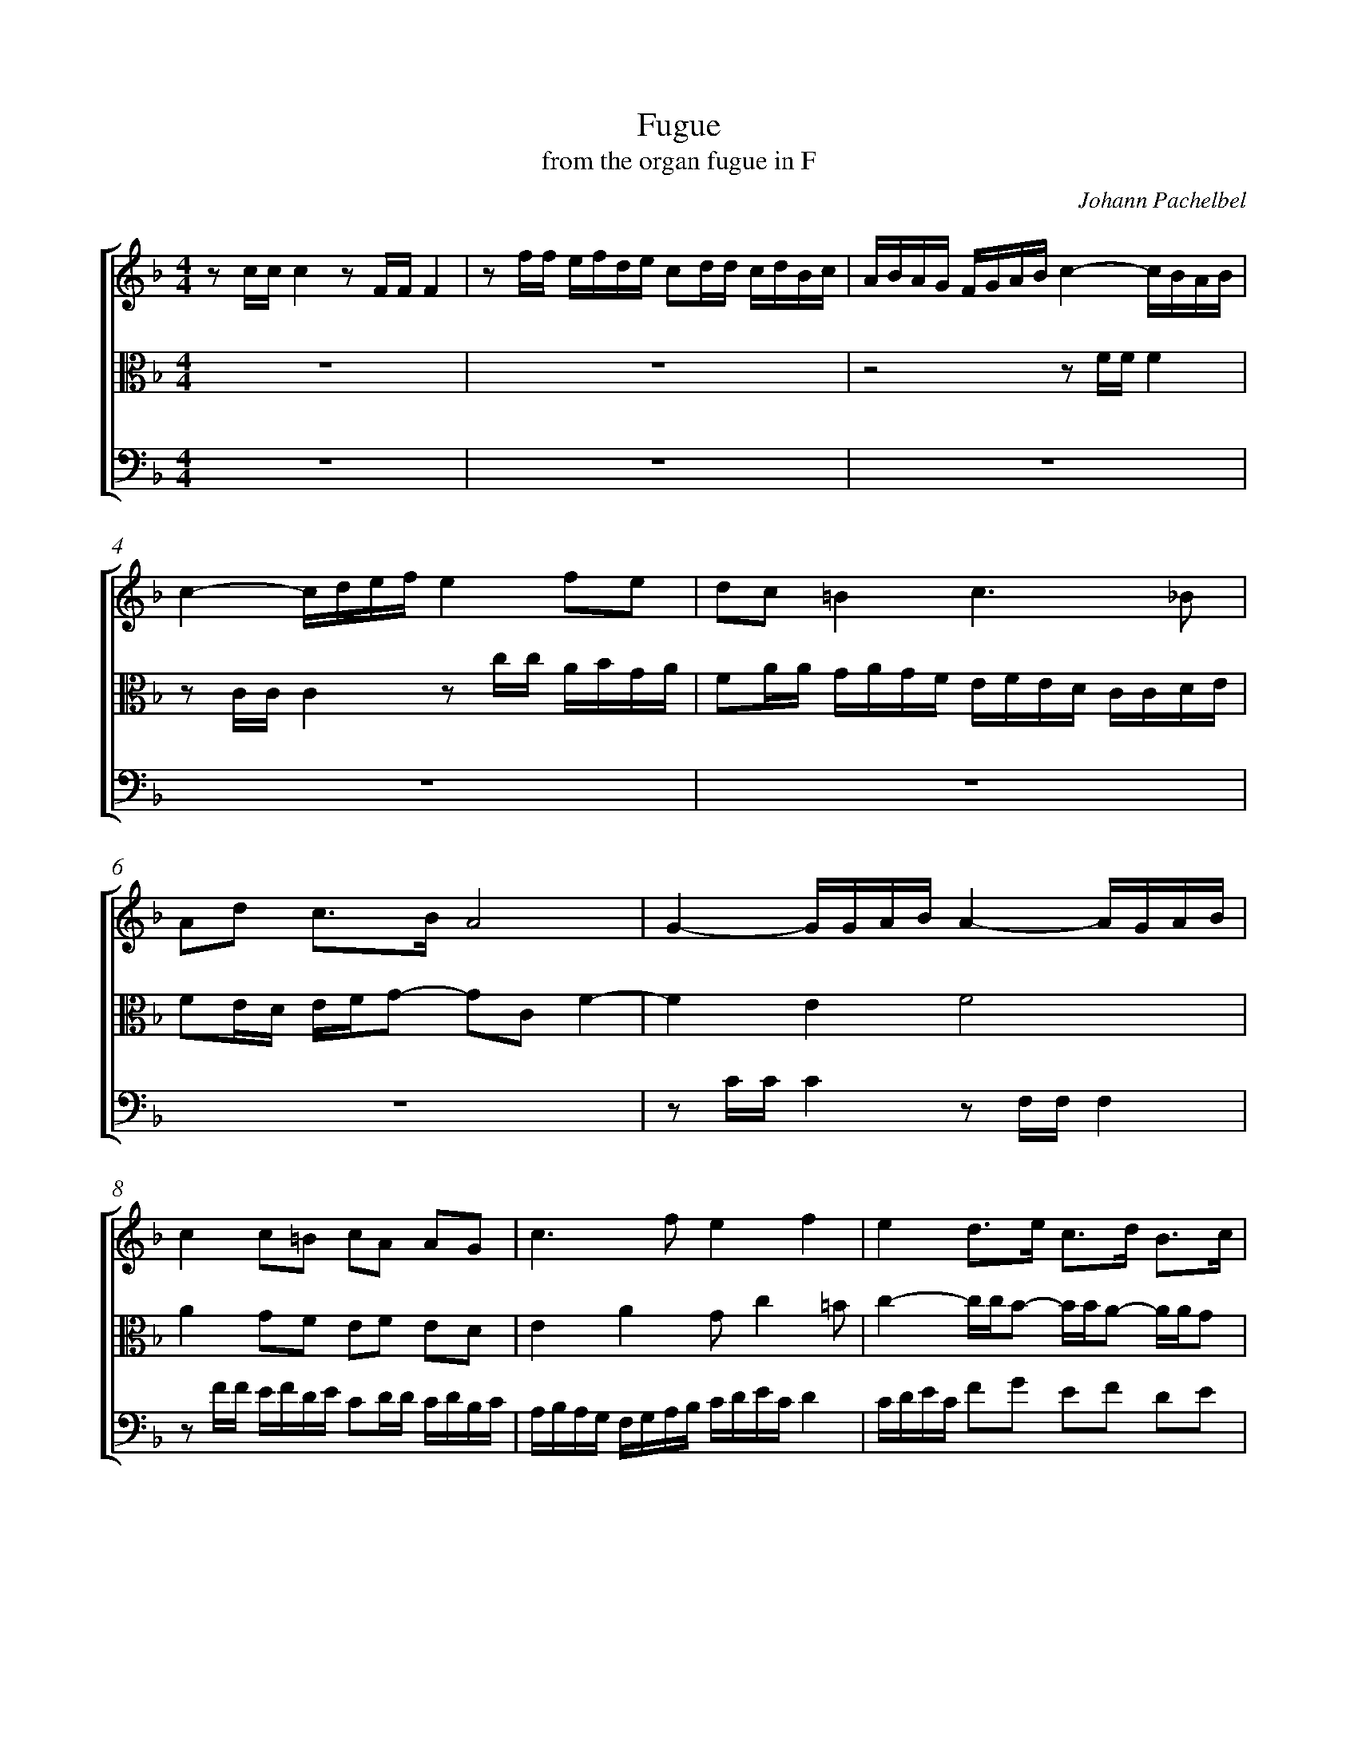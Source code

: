 %abc-2.1
%
% Original edition transcribed and edited by Albert Folop: 
% http://imslp.org/wiki/Category:Folop_Viol_Music_Collection
% That edition released under Creative Commons Attribution-NonCommercial-ShareAlike 3.0 licence
% (http://creativecommons.org/licenses/by-nc-sa/3.0/)
% This edition converted to abc by Steve West and also released under 
% Creative Commons Attribution-NonCommercial-ShareAlike 3.0 licence
% (http://creativecommons.org/licenses/by-nc-sa/3.0/)
%
%%measurenb 0
%%squarebreve
%%stretchlast 1

X:1
T:Fugue
T:from the organ fugue in F
C:Johann Pachelbel
L:1/4
%%score [ 1 2 3 ]
%%linebreak
M:4/4
K:F
%
V:1 clef=treble
%%MIDI program 40
z1/2 c1/4c1/4 c z1/2 F1/4F1/4 F  | z1/2 f1/4f1/4 e1/4f1/4d1/4e1/4 c1/2d1/4d1/4 c1/4d1/4B1/4c1/4  | A1/4B1/4A1/4G1/4 F1/4G1/4A1/4B1/4 c- c1/4B1/4A1/4B1/4  | c- c1/4d1/4e1/4f1/4 e f1/2e1/2  | d1/2c1/2 =B c3/2 _B1/2  | %Bar 5
A1/2d1/2 c3/4B1/4 A2  | G- G1/4G1/4A1/4B1/4 A- A1/4G1/4A1/4B1/4  | c c1/2=B1/2 c1/2A1/2 A1/2G1/2  | c3/2 f1/2 e f  | e d3/4e1/4 c3/4d1/4 B3/4c1/4  | %Bar 10
A- A1/4c1/4B1/4A1/4 G- G1/4A1/4G1/4F1/4  | G A1/2B1/2 A =B  | c3/2 B1/2 A3/2 G1/2-  | G1/4A1/4G1/4F1/4 E1/4G1/4F1/4E1/4 F z  | z2 z1/2 c1/4c1/4 c  | %Bar 15
z1/2 F1/4F1/4 F z1/2 f1/4f1/4 e1/4f1/4d1/4e1/4  | c1/2d1/4d1/4 c1/4d1/4B1/4c1/4 A1/4B1/4A1/4G1/4 F1/4G1/4A1/4B1/4  | c1/4G1/4c1/2 c3/4=B1/4 c1/2_B1/4A1/4 B1/4c1/4d1/4e1/4  | f3/2 e1/4d1/4 e1/2f1/4e1/4 d  | c- c1/4d1/4c1/4d1/4 e- e1/4f1/4e1/4f1/4  | %Bar 20
g f1/2g1/2 a1/2f1/2e1/2d1/2  | c1/2d1/2 e d c3/4B1/4  | A1/2G1/4A1/4 B A G  | A- A1/4B1/4A1/4B1/4 c c1/2=B1/2  | c1/2A1/2A1/2G1/2 A2  | %Bar 25
G1/4A1/4G1/4F1/4 E1/4F1/4G1/4A1/4 B2  | A1/4B1/4A1/4G1/4 F1/4G1/4A1/4B1/4 c1/2B1/2 A  | G2 F2  |] 
%
V:2 clef=alto
%%MIDI program 40
 Z2  | z2 z1/2 F1/4F1/4 F  | z1/2 C1/4C1/4 C z1/2 c1/4c1/4 A1/4B1/4G1/4A1/4  | F1/2A1/4A1/4 G1/4A1/4G1/4F1/4 E1/4F1/4E1/4D1/4 C1/4C1/4D1/4E1/4  | %Bar 5
F1/2E1/4D1/4 E1/4F1/4G1/2- G1/2C1/2 F-  | F E F2  | A G1/2F1/2 E1/2F1/2 E1/2D1/2  | E A G1/2 c =B1/2  | c- c1/4c1/4B1/2- B1/4B1/4A1/2- A1/4A1/4G1/2  | %Bar 10
F- F1/4A1/4G1/4F1/4 E- E1/4F1/4E1/4D1/4  | E F1/2E1/2 F1/2C1/2 D  | G E1/2F1/4G1/4 C1/2F1/4E1/4 D  | ^C1/2 D C1/2 D1/2A,1/2 B,1/4=C1/4B,1/4A,1/4  | G,1/4B,1/4A,1/4B,1/4 C1/4D1/4C1/4B,1/4 A,3/2 B,1/2  | %Bar 15
C3/2 D1/2 C B,1/2A,1/2  | G,1/2F,1/2 G, C A,  | G, F, E,1/4D,1/4E,1/4F,1/4 G,1/4A,1/4B,1/4G,1/4  | A,1/4A1/4D1/4E1/4 F1/4G1/4A1/4=B1/4 c1/2A1/2 _B1/4F1/4B1/2-  | B A G2  | %Bar 20
E F1/2E1/2 F1/2c1/2B1/2A1/2  | G3/2 c1/2- c1/2=B1/2 c  | F z1/4 D1/4G1/2- G1/2 F E1/2  | F2 A G1/2F1/2  | E1/2F1/2E1/2D1/2 C F  | %Bar 25
E3/2 E1/2 D G  | F3/2 F1/2 G3/2 F1/2-  | F E C2  |] 
%
V:3 clef=bass
%%MIDI program 42
 Z6 | z1/2 C1/4C1/4 C z1/2 F,1/4F,1/4 F,  | z1/2 F1/4F1/4 E1/4F1/4D1/4E1/4 C1/2D1/4D1/4 C1/4D1/4B,1/4C1/4  | A,1/4B,1/4A,1/4G,1/4 F,1/4G,1/4A,1/4B,1/4 C1/4D1/4E1/4C1/4 D  | C1/4D1/4E1/4C1/4 F1/2G1/2 E1/2F1/2 D1/2E1/2  | %Bar 10
z1/2 F,1/4F,1/4 F, z1/2 C,1/4C,1/4 C,  | z1/2 C1/4C1/4 A,1/4B,1/4G,1/4A,1/4 F,1/2A,1/4A,1/4 G,1/4A,1/4F,1/4G,1/4  | E,1/4F,1/4E,1/4D,1/4 C,1/4C,1/4D,1/4E,1/4 F,1/2D,1/2 B,  | A,2 D,3/2 D,1/2  | E,3/2 C,1/2 F,3/2 G,1/2  | %Bar 15
A,3/2 B,1/2 A, G,1/2F,1/2  | E,1/2D,1/2 E, F,3/2 F,1/2  | E, D, C, z  |  Z  | z1/2 F,1/4F,1/4 F, z1/2 C,1/4C,1/4 C,  | %Bar 20
z1/2 C1/4C1/4 A,1/4B,1/4G,1/4A,1/4 F,1/2A,1/4A,1/4 G,1/4A,1/4F,1/4G,1/4  | E,1/4F,1/4E,1/4D,1/4 C,1/4C,1/4D,1/4E,1/4 F,1/4D,1/4G,1/4F,1/4 E,1/4D,1/4C,1/2  | z2 z1/2 C,1/4C,1/4 C,  | z1/2 F,,1/4F,,1/4 F,, z1/2 F,1/4F,1/4 E,1/4F,1/4D,1/4E,1/4  | C,1/2D,1/4D,1/4 C,1/4D,1/4B,,1/4C,1/4 A,,1/4B,,1/4A,,1/4G,,1/4 F,,1/4G,,1/4A,,1/4B,,1/4  | %Bar 25
C,3/2 C,1/2 B,,1/4C,1/4B,,1/4A,,1/4 G,,1/4A,,1/4B,,1/4C,1/4  | D,2 E,1/4C,1/4D,1/4E,1/4 F,1/4G,1/4A,1/4F,1/4  | B,1/4G,1/4A,1/4B,1/4 C1/4B,1/4C1/4C,1/4 F,2  |] 
%
%
%#Folop:0732
